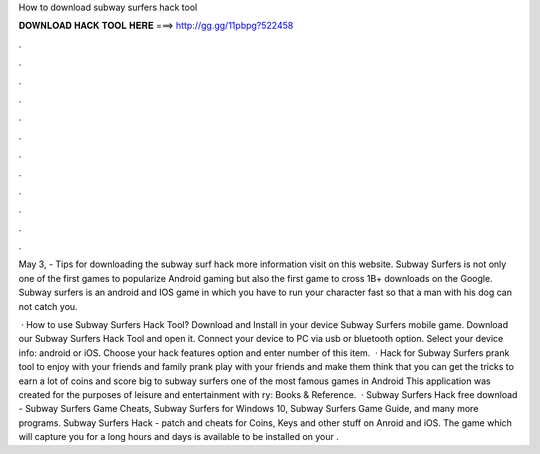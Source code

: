 How to download subway surfers hack tool



𝐃𝐎𝐖𝐍𝐋𝐎𝐀𝐃 𝐇𝐀𝐂𝐊 𝐓𝐎𝐎𝐋 𝐇𝐄𝐑𝐄 ===> http://gg.gg/11pbpg?522458



.



.



.



.



.



.



.



.



.



.



.



.

May 3, - Tips for downloading the subway surf hack  more information visit on this website. Subway Surfers is not only one of the first games to popularize Android gaming but also the first game to cross 1B+ downloads on the Google. Subway surfers is an android and IOS game in which you have to run your character fast so that a man with his dog can not catch you.

 · How to use Subway Surfers Hack Tool? Download and Install in your device Subway Surfers mobile game. Download our Subway Surfers Hack Tool and open it. Connect your device to PC via usb or bluetooth option. Select your device info: android or iOS. Choose your hack features option and enter number of this item.  · Hack for Subway Surfers prank tool to enjoy with your friends and family prank play with your friends and make them think that you can get the tricks to earn a lot of coins and score big to subway surfers one of the most famous games in Android This application was created for the purposes of leisure and entertainment with ry: Books & Reference.  · Subway Surfers Hack free download - Subway Surfers Game Cheats, Subway Surfers for Windows 10, Subway Surfers Game Guide, and many more programs. Subway Surfers Hack - patch and cheats for Coins, Keys and other stuff on Anroid and iOS. The game which will capture you for a long hours and days is available to be installed on your .
